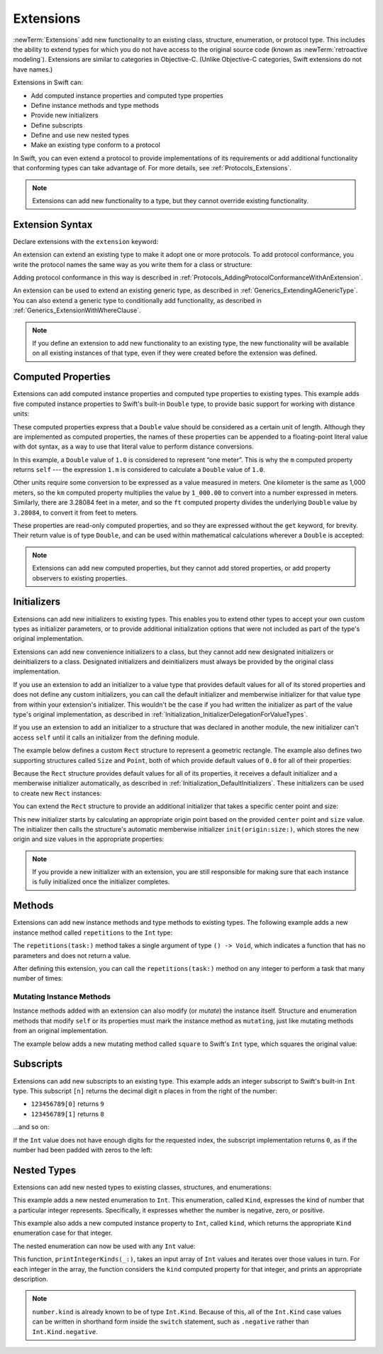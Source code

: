 Extensions
==========

:newTerm:`Extensions` add new functionality to an existing
class, structure, enumeration, or protocol type.
This includes the ability to extend types
for which you do not have access to the original source code
(known as :newTerm:`retroactive modeling`).
Extensions are similar to categories in Objective-C.
(Unlike Objective-C categories, Swift extensions do not have names.)

Extensions in Swift can:

* Add computed instance properties and computed type properties
* Define instance methods and type methods
* Provide new initializers
* Define subscripts
* Define and use new nested types
* Make an existing type conform to a protocol

In Swift,
you can even extend a protocol to provide implementations of its requirements
or add additional functionality that conforming types can take advantage of.
For more details, see :ref:`Protocols_Extensions`.

.. note::

   Extensions can add new functionality to a type,
   but they cannot override existing functionality.

.. assertion:: extensionsCannotOverrideExistingBehavior
   :compile: true

   -> class C {
         var x = 0
         func foo() {}
      }
   -> extension C {
         override var x: Int {
            didSet {
               print("new x is \(x)")
            }
         }
         override func foo() {
            print("called overridden foo")
         }
      }
   !$ error: property does not override any property from its superclass
   !! override var x: Int {
   !! ~~~~~~~~     ^
   !$ error: invalid redeclaration of 'x'
   !! override var x: Int {
   !!              ^
   !$ note: 'x' previously declared here
   !! var x = 0
   !!     ^
   !$ error: method does not override any method from its superclass
   !! override func foo() {
   !! ~~~~~~~~      ^
   !$ error: invalid redeclaration of 'foo()'
   !! override func foo() {
   !!               ^
   !$ note: 'foo()' previously declared here
   !! func foo() {}
   !!      ^

Extension Syntax
----------------

Declare extensions with the ``extension`` keyword:

.. testcode:: extensionSyntax
   :compile: true

   >> struct SomeType {}
   -> extension SomeType {
         // new functionality to add to SomeType goes here
      }

An extension can extend an existing type to make it adopt one or more protocols.
To add protocol conformance,
you write the protocol names
the same way as you write them for a class or structure:

.. testcode:: extensionSyntax
   :compile: true

   >> protocol SomeProtocol {}
   >> protocol AnotherProtocol {}
   -> extension SomeType: SomeProtocol, AnotherProtocol {
         // implementation of protocol requirements goes here
      }

Adding protocol conformance in this way is described in
:ref:`Protocols_AddingProtocolConformanceWithAnExtension`.

An extension can be used to extend an existing generic type,
as described in :ref:`Generics_ExtendingAGenericType`.
You can also extend a generic type to conditionally add functionality,
as described in :ref:`Generics_ExtensionWithWhereClause`.

.. note::

   If you define an extension to add new functionality to an existing type,
   the new functionality will be available on all existing instances of that type,
   even if they were created before the extension was defined.

.. _Extensions_ComputedProperties:

Computed Properties
-------------------

Extensions can add computed instance properties and computed type properties to existing types.
This example adds five computed instance properties to Swift's built-in ``Double`` type,
to provide basic support for working with distance units:

.. testcode:: extensionsComputedProperties
   :compile: true

   -> extension Double {
         var km: Double { return self * 1_000.0 }
         var m: Double { return self }
         var cm: Double { return self / 100.0 }
         var mm: Double { return self / 1_000.0 }
         var ft: Double { return self / 3.28084 }
      }
   -> let oneInch = 25.4.mm
   -> print("One inch is \(oneInch) meters")
   <- One inch is 0.0254 meters
   -> let threeFeet = 3.ft
   -> print("Three feet is \(threeFeet) meters")
   <- Three feet is 0.914399970739201 meters

These computed properties express that a ``Double`` value
should be considered as a certain unit of length.
Although they are implemented as computed properties,
the names of these properties can be appended to
a floating-point literal value with dot syntax,
as a way to use that literal value to perform distance conversions.

In this example, a ``Double`` value of ``1.0`` is considered to represent “one meter”.
This is why the ``m`` computed property returns ``self`` ---
the expression ``1.m`` is considered to calculate a ``Double`` value of ``1.0``.

Other units require some conversion to be expressed as a value measured in meters.
One kilometer is the same as 1,000 meters,
so the ``km`` computed property multiplies the value by ``1_000.00``
to convert into a number expressed in meters.
Similarly, there are 3.28084 feet in a meter,
and so the ``ft`` computed property divides the underlying ``Double`` value
by ``3.28084``, to convert it from feet to meters.

These properties are read-only computed properties,
and so they are expressed without the ``get`` keyword, for brevity.
Their return value is of type ``Double``,
and can be used within mathematical calculations wherever a ``Double`` is accepted:

.. testcode:: extensionsComputedProperties
   :compile: true

   -> let aMarathon = 42.km + 195.m
   -> print("A marathon is \(aMarathon) meters long")
   <- A marathon is 42195.0 meters long

.. note::

   Extensions can add new computed properties, but they cannot add stored properties,
   or add property observers to existing properties.

.. assertion:: extensionsCannotAddStoredProperties
   :compile: true

   -> class C {}
   -> extension C { var x = 0 }
   !$ error: extensions must not contain stored properties
   !! extension C { var x = 0 }
   !!                   ^

.. TODO: change this example to something more advisable / less contentious.

.. _Extensions_Initializers:

Initializers
------------

Extensions can add new initializers to existing types.
This enables you to extend other types to accept
your own custom types as initializer parameters,
or to provide additional initialization options
that were not included as part of the type's original implementation.

Extensions can add new convenience initializers to a class,
but they cannot add new designated initializers or deinitializers to a class.
Designated initializers and deinitializers
must always be provided by the original class implementation.

If you use an extension to add an initializer to a value type that provides
default values for all of its stored properties
and does not define any custom initializers,
you can call the default initializer and memberwise initializer for that value type
from within your extension's initializer.
This wouldn't be the case if you had written the initializer
as part of the value type's original implementation,
as described in :ref:`Initialization_InitializerDelegationForValueTypes`.

If you use an extension to add an initializer to a structure
that was declared in another module,
the new initializer can't access ``self`` until it calls
an initializer from the defining module.

The example below defines a custom ``Rect`` structure to represent a geometric rectangle.
The example also defines two supporting structures called ``Size`` and ``Point``,
both of which provide default values of ``0.0`` for all of their properties:

.. testcode:: extensionsInitializers
   :compile: true

   -> struct Size {
         var width = 0.0, height = 0.0
      }
   -> struct Point {
         var x = 0.0, y = 0.0
      }
   -> struct Rect {
         var origin = Point()
         var size = Size()
      }

Because the ``Rect`` structure provides default values for all of its properties,
it receives a default initializer and a memberwise initializer automatically,
as described in :ref:`Initialization_DefaultInitializers`.
These initializers can be used to create new ``Rect`` instances:

.. testcode:: extensionsInitializers
   :compile: true

   -> let defaultRect = Rect()
   -> let memberwiseRect = Rect(origin: Point(x: 2.0, y: 2.0),
         size: Size(width: 5.0, height: 5.0))

You can extend the ``Rect`` structure to provide an additional initializer
that takes a specific center point and size:

.. testcode:: extensionsInitializers
   :compile: true

   -> extension Rect {
         init(center: Point, size: Size) {
            let originX = center.x - (size.width / 2)
            let originY = center.y - (size.height / 2)
            self.init(origin: Point(x: originX, y: originY), size: size)
         }
      }

This new initializer starts by calculating an appropriate origin point based on
the provided ``center`` point and ``size`` value.
The initializer then calls the structure's automatic memberwise initializer
``init(origin:size:)``, which stores the new origin and size values
in the appropriate properties:

.. testcode:: extensionsInitializers
   :compile: true

   -> let centerRect = Rect(center: Point(x: 4.0, y: 4.0),
         size: Size(width: 3.0, height: 3.0))
   /> centerRect's origin is (\(centerRect.origin.x), \(centerRect.origin.y)) and its size is (\(centerRect.size.width), \(centerRect.size.height))
   </ centerRect's origin is (2.5, 2.5) and its size is (3.0, 3.0)

.. note::

   If you provide a new initializer with an extension,
   you are still responsible for making sure that each instance is fully initialized
   once the initializer completes.

.. _Extensions_Methods:

Methods
-------

Extensions can add new instance methods and type methods to existing types.
The following example adds a new instance method called ``repetitions`` to the ``Int`` type:

.. testcode:: extensionsInstanceMethods
   :compile: true

   -> extension Int {
         func repetitions(task: () -> Void) {
            for _ in 0..<self {
               task()
            }
         }
      }

The ``repetitions(task:)`` method takes a single argument of type ``() -> Void``,
which indicates a function that has no parameters and does not return a value.

After defining this extension,
you can call the ``repetitions(task:)`` method on any integer
to perform a task that many number of times:

.. testcode:: extensionsInstanceMethods
   :compile: true

   -> 3.repetitions {
         print("Hello!")
      }
   </ Hello!
   </ Hello!
   </ Hello!

.. _Extensions_MutatingInstanceMethods:

Mutating Instance Methods
~~~~~~~~~~~~~~~~~~~~~~~~~

Instance methods added with an extension can also modify (or *mutate*) the instance itself.
Structure and enumeration methods that modify ``self`` or its properties
must mark the instance method as ``mutating``,
just like mutating methods from an original implementation.

The example below adds a new mutating method called ``square`` to Swift's ``Int`` type,
which squares the original value:

.. testcode:: extensionsInstanceMethods
   :compile: true

   -> extension Int {
         mutating func square() {
            self = self * self
         }
      }
   -> var someInt = 3
   -> someInt.square()
   /> someInt is now \(someInt)
   </ someInt is now 9

.. _Extensions_Subscripts:

Subscripts
----------

Extensions can add new subscripts to an existing type.
This example adds an integer subscript to Swift's built-in ``Int`` type.
This subscript ``[n]`` returns the decimal digit ``n`` places in
from the right of the number:

* ``123456789[0]`` returns ``9``
* ``123456789[1]`` returns ``8``

…and so on:

.. testcode:: extensionsSubscripts
   :compile: true

   -> extension Int {
         subscript(digitIndex: Int) -> Int {
            var decimalBase = 1
            for _ in 0..<digitIndex {
               decimalBase *= 10
            }
            return (self / decimalBase) % 10
         }
      }
   >> let r0 =
   -> 746381295[0]
   /> returns \(r0)
   </ returns 5
   >> let r1 =
   -> 746381295[1]
   /> returns \(r1)
   </ returns 9
   >> let r2 =
   -> 746381295[2]
   /> returns \(r2)
   </ returns 2
   >> let r3 =
   -> 746381295[8]
   /> returns \(r3)
   </ returns 7

.. x*  Bogus * paired with the one in the listing, to fix VIM syntax highlighting.

.. Rewrite the above to avoid bare expressions.
   Tracking bug is <rdar://problem/35301593>

.. TODO: Replace the for loop above with an exponent,
   if/when integer exponents land in the stdlib.
   Darwin's pow() function is only for floating point.

If the ``Int`` value does not have enough digits for the requested index,
the subscript implementation returns ``0``,
as if the number had been padded with zeros to the left:

.. testcode:: extensionsSubscripts
   :compile: true

   >> let r4 =
   -> 746381295[9]
   /> returns \(r4), as if you had requested:
   </ returns 0, as if you had requested:
   >> let r5 =
   -> 0746381295[9]

.. TODO: provide an explanation of this example

.. Rewrite the above to avoid bare expressions.
   Tracking bug is <rdar://problem/35301593>


.. _Extensions_NestedTypes:

Nested Types
------------

Extensions can add new nested types to existing classes, structures, and enumerations:

.. testcode:: extensionsNestedTypes
   :compile: true

   -> extension Int {
         enum Kind {
            case negative, zero, positive
         }
         var kind: Kind {
            switch self {
               case 0:
                  return .zero
               case let x where x > 0:
                  return .positive
               default:
                  return .negative
            }
         }
      }

This example adds a new nested enumeration to ``Int``.
This enumeration, called ``Kind``,
expresses the kind of number that a particular integer represents.
Specifically, it expresses whether the number is
negative, zero, or positive.

This example also adds a new computed instance property to ``Int``,
called ``kind``,
which returns the appropriate ``Kind`` enumeration case for that integer.

The nested enumeration can now be used with any ``Int`` value:

.. testcode:: extensionsNestedTypes
   :compile: true

   -> func printIntegerKinds(_ numbers: [Int]) {
         for number in numbers {
            switch number.kind {
               case .negative:
                  print("- ", terminator: "")
               case .zero:
                  print("0 ", terminator: "")
               case .positive:
                  print("+ ", terminator: "")
            }
         }
         print("")
      }
   -> printIntegerKinds([3, 19, -27, 0, -6, 0, 7])
   << + + - 0 - 0 +
   // Prints "+ + - 0 - 0 + "

.. Workaround for rdar://26016325

This function, ``printIntegerKinds(_:)``,
takes an input array of ``Int`` values and iterates over those values in turn.
For each integer in the array,
the function considers the ``kind`` computed property for that integer,
and prints an appropriate description.

.. note::

   ``number.kind`` is already known to be of type ``Int.Kind``.
   Because of this, all of the ``Int.Kind`` case values
   can be written in shorthand form inside the ``switch`` statement,
   such as ``.negative`` rather than ``Int.Kind.negative``.
